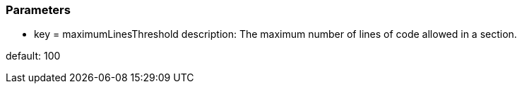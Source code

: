 === Parameters

* key = maximumLinesThreshold
description: The maximum number of lines of code allowed in a section.

default: 100


